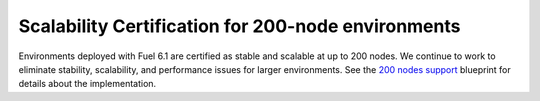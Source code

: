 
Scalability Certification for 200-node environments
---------------------------------------------------

Environments deployed with Fuel 6.1
are certified as stable and scalable
at up to 200 nodes.
We continue to work to eliminate stability, scalability,
and performance issues for larger environments.
See the `200 nodes support
<https://blueprints.launchpad.net/fuel/+spec/200-nodes-support>`_
blueprint for details about the implementation.
